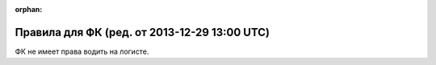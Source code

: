 :orphan:

Правила для ФК (ред. от 2013-12-29 13:00 UTC)
=============================================

ФК не имеет права водить на логисте.